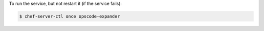 .. This is an included how-to. 


To run the service, but not restart it (if the service fails):

.. code-block:: bash

   $ chef-server-ctl once opscode-expander